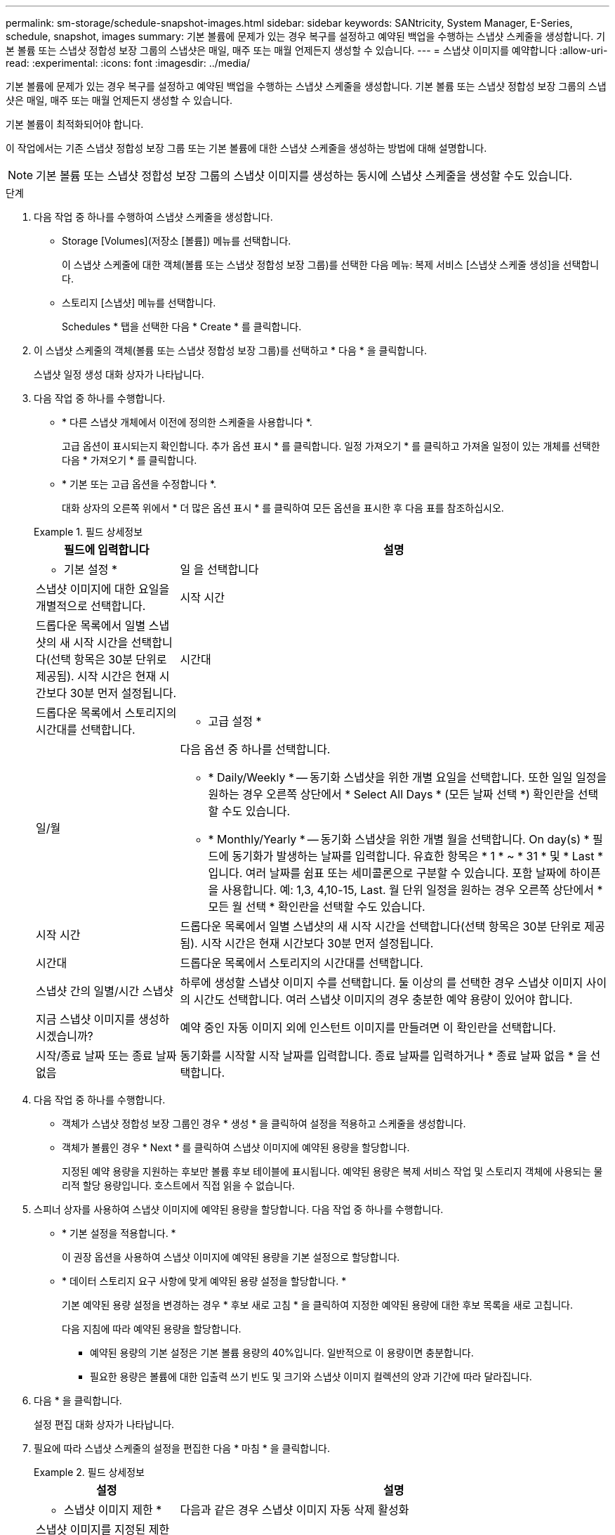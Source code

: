 ---
permalink: sm-storage/schedule-snapshot-images.html 
sidebar: sidebar 
keywords: SANtricity, System Manager, E-Series, schedule, snapshot, images 
summary: 기본 볼륨에 문제가 있는 경우 복구를 설정하고 예약된 백업을 수행하는 스냅샷 스케줄을 생성합니다. 기본 볼륨 또는 스냅샷 정합성 보장 그룹의 스냅샷은 매일, 매주 또는 매월 언제든지 생성할 수 있습니다. 
---
= 스냅샷 이미지를 예약합니다
:allow-uri-read: 
:experimental: 
:icons: font
:imagesdir: ../media/


[role="lead"]
기본 볼륨에 문제가 있는 경우 복구를 설정하고 예약된 백업을 수행하는 스냅샷 스케줄을 생성합니다. 기본 볼륨 또는 스냅샷 정합성 보장 그룹의 스냅샷은 매일, 매주 또는 매월 언제든지 생성할 수 있습니다.

기본 볼륨이 최적화되어야 합니다.

이 작업에서는 기존 스냅샷 정합성 보장 그룹 또는 기본 볼륨에 대한 스냅샷 스케줄을 생성하는 방법에 대해 설명합니다.

[NOTE]
====
기본 볼륨 또는 스냅샷 정합성 보장 그룹의 스냅샷 이미지를 생성하는 동시에 스냅샷 스케줄을 생성할 수도 있습니다.

====
.단계
. 다음 작업 중 하나를 수행하여 스냅샷 스케줄을 생성합니다.
+
** Storage [Volumes](저장소 [볼륨]) 메뉴를 선택합니다.
+
이 스냅샷 스케줄에 대한 객체(볼륨 또는 스냅샷 정합성 보장 그룹)를 선택한 다음 메뉴: 복제 서비스 [스냅샷 스케줄 생성]을 선택합니다.

** 스토리지 [스냅샷] 메뉴를 선택합니다.
+
Schedules * 탭을 선택한 다음 * Create * 를 클릭합니다.



. 이 스냅샷 스케줄의 객체(볼륨 또는 스냅샷 정합성 보장 그룹)를 선택하고 * 다음 * 을 클릭합니다.
+
스냅샷 일정 생성 대화 상자가 나타납니다.

. 다음 작업 중 하나를 수행합니다.
+
** * 다른 스냅샷 개체에서 이전에 정의한 스케줄을 사용합니다 *.
+
고급 옵션이 표시되는지 확인합니다. 추가 옵션 표시 * 를 클릭합니다. 일정 가져오기 * 를 클릭하고 가져올 일정이 있는 개체를 선택한 다음 * 가져오기 * 를 클릭합니다.

** * 기본 또는 고급 옵션을 수정합니다 *.
+
대화 상자의 오른쪽 위에서 * 더 많은 옵션 표시 * 를 클릭하여 모든 옵션을 표시한 후 다음 표를 참조하십시오.



+
.필드 상세정보
====
[cols="25h,~"]
|===
| 필드에 입력합니다 | 설명 


 a| 
* 기본 설정 *



 a| 
일 을 선택합니다
 a| 
스냅샷 이미지에 대한 요일을 개별적으로 선택합니다.



 a| 
시작 시간
 a| 
드롭다운 목록에서 일별 스냅샷의 새 시작 시간을 선택합니다(선택 항목은 30분 단위로 제공됨). 시작 시간은 현재 시간보다 30분 먼저 설정됩니다.



 a| 
시간대
 a| 
드롭다운 목록에서 스토리지의 시간대를 선택합니다.



 a| 
* 고급 설정 *



 a| 
일/월
 a| 
다음 옵션 중 하나를 선택합니다.

** * Daily/Weekly * -- 동기화 스냅샷을 위한 개별 요일을 선택합니다. 또한 일일 일정을 원하는 경우 오른쪽 상단에서 * Select All Days * (모든 날짜 선택 *) 확인란을 선택할 수도 있습니다.
** * Monthly/Yearly * -- 동기화 스냅샷을 위한 개별 월을 선택합니다. On day(s) * 필드에 동기화가 발생하는 날짜를 입력합니다. 유효한 항목은 * 1 * ~ * 31 * 및 * Last * 입니다. 여러 날짜를 쉼표 또는 세미콜론으로 구분할 수 있습니다. 포함 날짜에 하이픈을 사용합니다. 예: 1,3, 4,10-15, Last. 월 단위 일정을 원하는 경우 오른쪽 상단에서 * 모든 월 선택 * 확인란을 선택할 수도 있습니다.




 a| 
시작 시간
 a| 
드롭다운 목록에서 일별 스냅샷의 새 시작 시간을 선택합니다(선택 항목은 30분 단위로 제공됨). 시작 시간은 현재 시간보다 30분 먼저 설정됩니다.



 a| 
시간대
 a| 
드롭다운 목록에서 스토리지의 시간대를 선택합니다.



 a| 
스냅샷 간의 일별/시간 스냅샷
 a| 
하루에 생성할 스냅샷 이미지 수를 선택합니다. 둘 이상의 를 선택한 경우 스냅샷 이미지 사이의 시간도 선택합니다. 여러 스냅샷 이미지의 경우 충분한 예약 용량이 있어야 합니다.



 a| 
지금 스냅샷 이미지를 생성하시겠습니까?
 a| 
예약 중인 자동 이미지 외에 인스턴트 이미지를 만들려면 이 확인란을 선택합니다.



 a| 
시작/종료 날짜 또는 종료 날짜 없음
 a| 
동기화를 시작할 시작 날짜를 입력합니다. 종료 날짜를 입력하거나 * 종료 날짜 없음 * 을 선택합니다.

|===
====
. 다음 작업 중 하나를 수행합니다.
+
** 객체가 스냅샷 정합성 보장 그룹인 경우 * 생성 * 을 클릭하여 설정을 적용하고 스케줄을 생성합니다.
** 객체가 볼륨인 경우 * Next * 를 클릭하여 스냅샷 이미지에 예약된 용량을 할당합니다.
+
지정된 예약 용량을 지원하는 후보만 볼륨 후보 테이블에 표시됩니다. 예약된 용량은 복제 서비스 작업 및 스토리지 객체에 사용되는 물리적 할당 용량입니다. 호스트에서 직접 읽을 수 없습니다.



. 스피너 상자를 사용하여 스냅샷 이미지에 예약된 용량을 할당합니다. 다음 작업 중 하나를 수행합니다.
+
** * 기본 설정을 적용합니다. *
+
이 권장 옵션을 사용하여 스냅샷 이미지에 예약된 용량을 기본 설정으로 할당합니다.

** * 데이터 스토리지 요구 사항에 맞게 예약된 용량 설정을 할당합니다. *
+
기본 예약된 용량 설정을 변경하는 경우 * 후보 새로 고침 * 을 클릭하여 지정한 예약된 용량에 대한 후보 목록을 새로 고칩니다.

+
다음 지침에 따라 예약된 용량을 할당합니다.

+
*** 예약된 용량의 기본 설정은 기본 볼륨 용량의 40%입니다. 일반적으로 이 용량이면 충분합니다.
*** 필요한 용량은 볼륨에 대한 입출력 쓰기 빈도 및 크기와 스냅샷 이미지 컬렉션의 양과 기간에 따라 달라집니다.




. 다음 * 을 클릭합니다.
+
설정 편집 대화 상자가 나타납니다.

. 필요에 따라 스냅샷 스케줄의 설정을 편집한 다음 * 마침 * 을 클릭합니다.
+
.필드 상세정보
====
[cols="25h,~"]
|===
| 설정 | 설명 


 a| 
* 스냅샷 이미지 제한 *



 a| 
다음과 같은 경우 스냅샷 이미지 자동 삭제 활성화
 a| 
스냅샷 이미지를 지정된 제한 이후 자동으로 삭제하려면 확인란을 선택하고, 제한을 변경하려면 스피너 상자를 사용합니다. 이 확인란의 선택을 취소하면 32개 이미지 후에 스냅샷 이미지 생성이 중지됩니다.



 a| 
* 예약된 용량 설정 *



 a| 
다음 경우에 알림:
 a| 
스피너 상자를 사용하여 스케줄의 예약된 용량이 거의 가득 찰 때 시스템에서 경고 알림을 보내는 백분율 지점을 조정합니다.

스케줄에 예약된 용량이 지정된 임계값을 초과하는 경우 사전 알림을 사용하여 예약된 용량을 늘리거나 남은 공간이 부족해지기 전에 불필요한 객체를 삭제하십시오.



 a| 
전체 예약 용량에 대한 정책입니다
 a| 
다음 정책 중 하나를 선택합니다.

** * Purge Oldest snapshot image * -- 시스템이 가장 오래된 스냅샷 이미지를 자동으로 지퍼하여 스냅샷 그룹 내에서 재사용할 수 있도록 스냅샷 이미지 예약 용량을 해제합니다.
** * 기본 볼륨에 대한 쓰기 거부 * -- 예약된 용량이 최대 정의 비율에 도달하면 시스템은 예약된 용량 액세스를 트리거한 기본 볼륨에 대한 모든 I/O 쓰기 요청을 거부합니다.


|===
====

